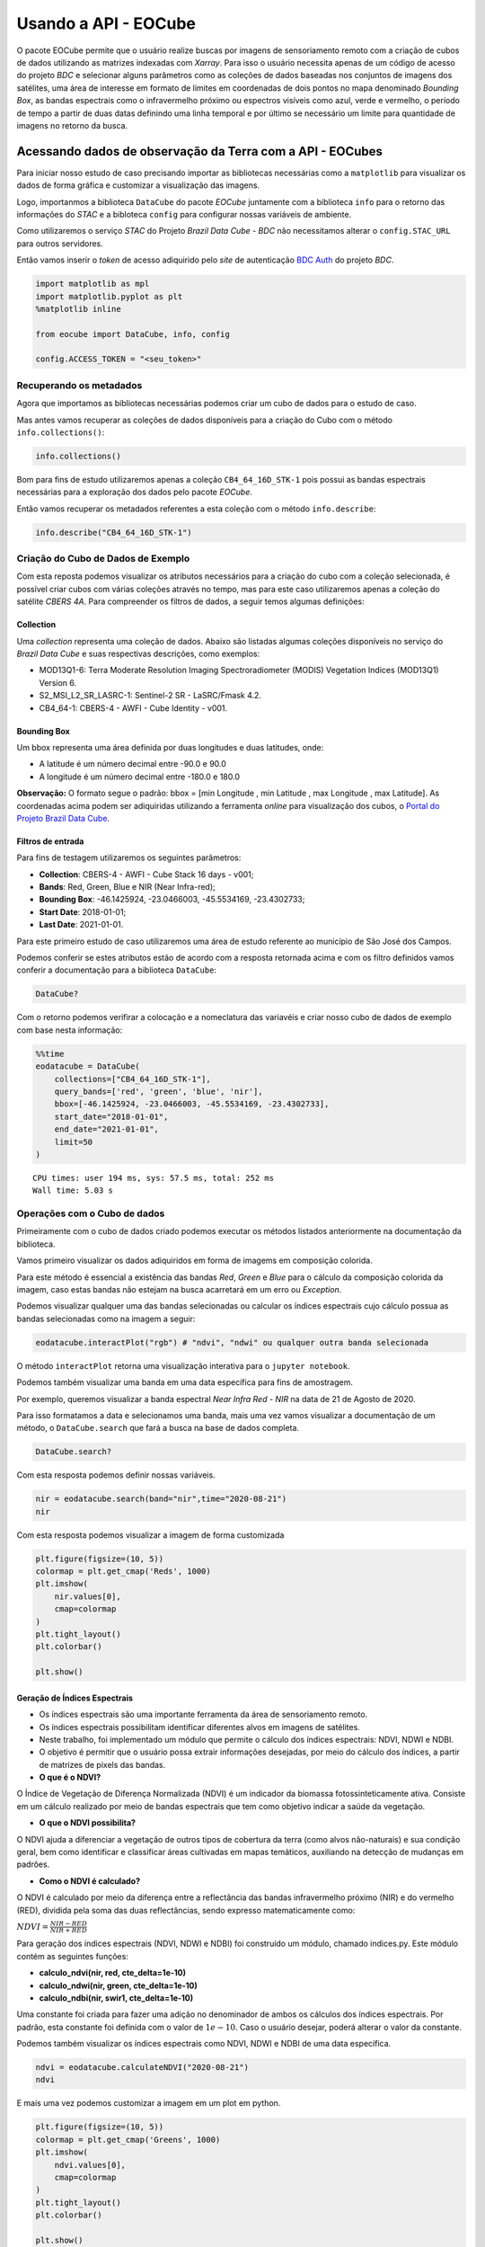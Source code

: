 ..
    This file is part of Python Client Library for Earth Observation Data Cube.
    Copyright (C) 2021 None.

    Python Client Library for Earth Observation Data Cube is free software;
    You can redistribute it and/or modify it under the terms of the MIT License;
    See LICENSE file for more details.

=====================
Usando a API - EOCube
=====================

O pacote EOCube permite que o usuário realize buscas por imagens de
sensoriamento remoto com a criação de cubos de dados utilizando as
matrizes indexadas com *Xarray*. Para isso o usuário necessita apenas de
um código de acesso do projeto *BDC* e selecionar alguns parâmetros como
as coleções de dados baseadas nos conjuntos de imagens dos satélites,
uma área de interesse em formato de limites em coordenadas de dois
pontos no mapa denominado *Bounding Box*, as bandas espectrais como o
infravermelho próximo ou espectros visíveis como azul, verde e vermelho,
o período de tempo a partir de duas datas definindo uma linha temporal e
por último se necessário um limite para quantidade de imagens no retorno
da busca.

Acessando dados de observação da Terra com a API - EOCubes
----------------------------------------------------------

Para iniciar nosso estudo de caso precisando importar as bibliotecas
necessárias como a ``matplotlib`` para visualizar os dados de forma
gráfica e customizar a visualização das imagens.

Logo, importanmos a biblioteca ``DataCube`` do pacote *EOCube*
juntamente com a biblioteca ``info`` para o retorno das informações do
*STAC* e a bibloteca ``config`` para configurar nossas variáveis de
ambiente.

Como utilizaremos o serviço *STAC* do Projeto *Brazil Data Cube - BDC*
não necessitamos alterar o ``config.STAC_URL`` para outros servidores.

Então vamos inserir o *token* de acesso adiquirido pelo *site* de
autenticação `BDC
Auth <https://brazildatacube.dpi.inpe.br/auth/v1/auth/login>`__ do
projeto *BDC*.

.. code:: ipython3

    import matplotlib as mpl
    import matplotlib.pyplot as plt
    %matplotlib inline
    
    from eocube import DataCube, info, config
    
    config.ACCESS_TOKEN = "<seu_token>"

Recuperando os metadados
~~~~~~~~~~~~~~~~~~~~~~~~

Agora que importamos as bibliotecas necessárias podemos criar um cubo de
dados para o estudo de caso.

Mas antes vamos recuperar as coleções de dados disponíveis para a
criação do Cubo com o método ``info.collections()``:

.. code:: ipython3

    info.collections()




.. raw:: html

    <p>STAC</p>
                        <ul>
                         <li><b>URL:</b> https://brazildatacube.dpi.inpe.br/stac/</li>
                         <li><b>Collections:</b></li>
                         <ul>
                         <li>S2-MOSAIC-PARAIBA_10_3M_STK-1</li><li>CB4-MOSAIC-BRAZIL_64_3M_STK-1</li><li>MOD13Q1-6</li><li>CB4A-MOSAIC-PARAIBA_55_3M_STK-1</li><li>CB4MUX_20-1</li><li>LC8SR-1</li><li>S2_L1C-1</li><li>CB4MUX_20_1M_STK-1</li><li>LC8_30-1</li><li>S2_MSI_L2_SR_LASRC-1</li><li>LC8_DN-1</li><li>KD_S2_20M_VISBANDS_CURUAI-1</li><li>LC8_30_6M_MEDSTK-1</li><li>LC8-MOSAIC-BRAZIL_30_6M_MEDSTK-1</li><li>MYD13Q1-6</li><li>LC8_30_16D_STK-1</li><li>CB4_64_16D_STK-1</li><li>CB4_64-1</li><li>CB4_20_1M_STK-1</li><li>S2_10_16D_STK-1</li><li>S2-SEN2COR_10_16D_STK-1</li><li>LCC_C4_64_1M_STK_PA-SPC-AC-NA-1</li><li>LCC_S2_10_1M_STK_PA-SPC-AC-NA-1</li><li>LCC_L8_30_1M_STK_PA-SPC-AC-NA-1</li><li>S2_10-1</li><li>CB4-MUX-L4-SR-CMPAC-COG-1</li><li>LCC_C4_64_1M_STK_MT_PA-SPC-AC-NA-1</li><li>LCC_C4_64_1M_STK_GO_PA-SPC-AC-NA-1</li><li>LCC_C4_64_1M_STK_MT_RF_PA-SPC-AC-NA-1</li>
                         </ul>
                       </ul>




Bom para fins de estudo utilizaremos apenas a coleção
``CB4_64_16D_STK-1`` pois possui as bandas espectrais necessárias para a
exploração dos dados pelo pacote *EOCube*.

Então vamos recuperar os metadados referentes a esta coleção com o
método ``info.describe``:

.. code:: ipython3

    info.describe("CB4_64_16D_STK-1")




.. raw:: html

    <div>
        <b>Collection:</b> CB4_64_16D_STK-1
    </div>
    <div>
        <b>Description:</b> This datacube was generated with all available surface reflectance images from CB4_64 cube. The data is provided with 64 meters of spatial resolution, reprojected and cropped to BDC_LG grid, considering a temporal compositing function of 16 days using the best pixel approach (Stack).
    </div>
    <div>
        <b>Start date:</b> 2016-01-01T00:00:00
        <b>End date:</b> 2021-02-17T00:00:00
    </div>
    <div>
        <b>STAC Version:</b> 0.9.0
    </div>
    </br>
    
    <b>Bands</b>
    <div>
        <table>
            <tr>
            </tr>
            <tr>
                <th>name</th>
                <th>common_name</th>
                <th>min</th>
                <th>max</th>
                <th>nodata</th>
                <th>scale</th>
                <th>data_type</th>
            </tr>
    
            <tr>
                <td>BAND13</td>
                <td>blue</td>
                <td>0.0</td>
                <td>10000.0</td>
                <td>-9999.0</td>
                <td>0.0001</td>
                <td>int16</td>
            </tr>
    
            <tr>
                <td>BAND14</td>
                <td>green</td>
                <td>0.0</td>
                <td>10000.0</td>
                <td>-9999.0</td>
                <td>0.0001</td>
                <td>int16</td>
            </tr>
    
            <tr>
                <td>BAND15</td>
                <td>red</td>
                <td>0.0</td>
                <td>10000.0</td>
                <td>-9999.0</td>
                <td>0.0001</td>
                <td>int16</td>
            </tr>
    
            <tr>
                <td>BAND16</td>
                <td>nir</td>
                <td>0.0</td>
                <td>10000.0</td>
                <td>-9999.0</td>
                <td>0.0001</td>
                <td>int16</td>
            </tr>
    
            <tr>
                <td>CLEAROB</td>
                <td>ClearOb</td>
                <td>1.0</td>
                <td>255.0</td>
                <td>0.0</td>
                <td>1.0</td>
                <td>uint8</td>
            </tr>
    
            <tr>
                <td>CMASK</td>
                <td>quality</td>
                <td>0.0</td>
                <td>4.0</td>
                <td>255.0</td>
                <td>1.0</td>
                <td>uint8</td>
            </tr>
    
            <tr>
                <td>EVI</td>
                <td>evi</td>
                <td>-10000.0</td>
                <td>10000.0</td>
                <td>-9999.0</td>
                <td>0.0001</td>
                <td>int16</td>
            </tr>
    
            <tr>
                <td>NDVI</td>
                <td>ndvi</td>
                <td>-10000.0</td>
                <td>10000.0</td>
                <td>-9999.0</td>
                <td>0.0001</td>
                <td>int16</td>
            </tr>
    
            <tr>
                <td>PROVENANCE</td>
                <td>Provenance</td>
                <td>1.0</td>
                <td>366.0</td>
                <td>-1.0</td>
                <td>1.0</td>
                <td>int16</td>
            </tr>
    
            <tr>
                <td>TOTALOB</td>
                <td>TotalOb</td>
                <td>1.0</td>
                <td>255.0</td>
                <td>0.0</td>
                <td>1.0</td>
                <td>uint8</td>
            </tr>
    
        </table>
    </div>
    </br>
    
    <div>
        <b>Extent</b>
    </div>
    <div>
        <table>
            <tr>
                <th>xmin</th>
                <th>ymin</th>
                <th>xmax</th>
                <th>ymax</th>
            </tr>
            <tr>
                <td>-79.267539</td>
                <td>-35.241045</td>
                <td>-29.421667</td>
                <td>9.14676</td>
            </tr>
        </table>
    </div>
    </br>
    
    <div>
        <div><b>Timeline</b></div>
        <select id="timeline" size="10">
    
            <option value="2016-01-01">2016-01-01</option>\n
    
            <option value="2016-01-16">2016-01-16</option>\n
    
            <option value="2016-01-17">2016-01-17</option>\n
    
            <option value="2016-02-01">2016-02-01</option>\n
    
            <option value="2016-02-02">2016-02-02</option>\n
    
            <option value="2016-02-17">2016-02-17</option>\n
    
            <option value="2016-02-18">2016-02-18</option>\n
    
            <option value="2016-03-04">2016-03-04</option>\n
    
            <option value="2016-03-05">2016-03-05</option>\n
    
            <option value="2016-03-20">2016-03-20</option>\n
    
            <option value="2016-03-21">2016-03-21</option>\n
    
            <option value="2016-04-05">2016-04-05</option>\n
    
            <option value="2016-04-06">2016-04-06</option>\n
    
            <option value="2016-04-21">2016-04-21</option>\n
    
            <option value="2016-04-22">2016-04-22</option>\n
    
            <option value="2016-05-07">2016-05-07</option>\n
    
            <option value="2016-05-08">2016-05-08</option>\n
    
            <option value="2016-05-23">2016-05-23</option>\n
    
            <option value="2016-05-24">2016-05-24</option>\n
    
            <option value="2016-06-08">2016-06-08</option>\n
    
            <option value="2016-06-09">2016-06-09</option>\n
    
            <option value="2016-06-24">2016-06-24</option>\n
    
            <option value="2016-06-25">2016-06-25</option>\n
    
            <option value="2016-07-10">2016-07-10</option>\n
    
            <option value="2016-07-11">2016-07-11</option>\n
    
            <option value="2016-07-26">2016-07-26</option>\n
    
            <option value="2016-07-27">2016-07-27</option>\n
    
            <option value="2016-08-11">2016-08-11</option>\n
    
            <option value="2016-08-12">2016-08-12</option>\n
    
            <option value="2016-08-27">2016-08-27</option>\n
    
            <option value="2016-08-28">2016-08-28</option>\n
    
            <option value="2016-09-12">2016-09-12</option>\n
    
            <option value="2016-09-13">2016-09-13</option>\n
    
            <option value="2016-09-28">2016-09-28</option>\n
    
            <option value="2016-09-29">2016-09-29</option>\n
    
            <option value="2016-10-14">2016-10-14</option>\n
    
            <option value="2016-10-15">2016-10-15</option>\n
    
            <option value="2016-10-30">2016-10-30</option>\n
    
            <option value="2016-10-31">2016-10-31</option>\n
    
            <option value="2016-11-15">2016-11-15</option>\n
    
            <option value="2016-11-16">2016-11-16</option>\n
    
            <option value="2016-12-01">2016-12-01</option>\n
    
            <option value="2016-12-02">2016-12-02</option>\n
    
            <option value="2016-12-17">2016-12-17</option>\n
    
            <option value="2016-12-18">2016-12-18</option>\n
    
            <option value="2016-12-31">2016-12-31</option>\n
    
            <option value="2017-01-01">2017-01-01</option>\n
    
            <option value="2017-01-16">2017-01-16</option>\n
    
            <option value="2017-01-17">2017-01-17</option>\n
    
            <option value="2017-02-01">2017-02-01</option>\n
    
            <option value="2017-02-02">2017-02-02</option>\n
    
            <option value="2017-02-17">2017-02-17</option>\n
    
            <option value="2017-02-18">2017-02-18</option>\n
    
            <option value="2017-03-05">2017-03-05</option>\n
    
            <option value="2017-03-06">2017-03-06</option>\n
    
            <option value="2017-03-21">2017-03-21</option>\n
    
            <option value="2017-03-22">2017-03-22</option>\n
    
            <option value="2017-04-06">2017-04-06</option>\n
    
            <option value="2017-04-07">2017-04-07</option>\n
    
            <option value="2017-04-22">2017-04-22</option>\n
    
            <option value="2017-04-23">2017-04-23</option>\n
    
            <option value="2017-05-08">2017-05-08</option>\n
    
            <option value="2017-05-09">2017-05-09</option>\n
    
            <option value="2017-05-24">2017-05-24</option>\n
    
            <option value="2017-05-25">2017-05-25</option>\n
    
            <option value="2017-06-09">2017-06-09</option>\n
    
            <option value="2017-06-10">2017-06-10</option>\n
    
            <option value="2017-06-25">2017-06-25</option>\n
    
            <option value="2017-06-26">2017-06-26</option>\n
    
            <option value="2017-07-11">2017-07-11</option>\n
    
            <option value="2017-07-12">2017-07-12</option>\n
    
            <option value="2017-07-27">2017-07-27</option>\n
    
            <option value="2017-07-28">2017-07-28</option>\n
    
            <option value="2017-08-12">2017-08-12</option>\n
    
            <option value="2017-08-13">2017-08-13</option>\n
    
            <option value="2017-08-28">2017-08-28</option>\n
    
            <option value="2017-08-29">2017-08-29</option>\n
    
            <option value="2017-09-13">2017-09-13</option>\n
    
            <option value="2017-09-14">2017-09-14</option>\n
    
            <option value="2017-09-29">2017-09-29</option>\n
    
            <option value="2017-09-30">2017-09-30</option>\n
    
            <option value="2017-10-15">2017-10-15</option>\n
    
            <option value="2017-10-16">2017-10-16</option>\n
    
            <option value="2017-10-31">2017-10-31</option>\n
    
            <option value="2017-11-01">2017-11-01</option>\n
    
            <option value="2017-11-16">2017-11-16</option>\n
    
            <option value="2017-11-17">2017-11-17</option>\n
    
            <option value="2017-12-02">2017-12-02</option>\n
    
            <option value="2017-12-03">2017-12-03</option>\n
    
            <option value="2017-12-18">2017-12-18</option>\n
    
            <option value="2017-12-19">2017-12-19</option>\n
    
            <option value="2017-12-31">2017-12-31</option>\n
    
            <option value="2018-01-01">2018-01-01</option>\n
    
            <option value="2018-01-16">2018-01-16</option>\n
    
            <option value="2018-01-17">2018-01-17</option>\n
    
            <option value="2018-02-01">2018-02-01</option>\n
    
            <option value="2018-02-02">2018-02-02</option>\n
    
            <option value="2018-02-17">2018-02-17</option>\n
    
            <option value="2018-02-18">2018-02-18</option>\n
    
            <option value="2018-03-05">2018-03-05</option>\n
    
            <option value="2018-03-06">2018-03-06</option>\n
    
            <option value="2018-03-21">2018-03-21</option>\n
    
            <option value="2018-03-22">2018-03-22</option>\n
    
            <option value="2018-04-06">2018-04-06</option>\n
    
            <option value="2018-04-07">2018-04-07</option>\n
    
            <option value="2018-04-22">2018-04-22</option>\n
    
            <option value="2018-04-23">2018-04-23</option>\n
    
            <option value="2018-05-08">2018-05-08</option>\n
    
            <option value="2018-05-09">2018-05-09</option>\n
    
            <option value="2018-05-24">2018-05-24</option>\n
    
            <option value="2018-05-25">2018-05-25</option>\n
    
            <option value="2018-06-09">2018-06-09</option>\n
    
            <option value="2018-06-10">2018-06-10</option>\n
    
            <option value="2018-06-25">2018-06-25</option>\n
    
            <option value="2018-06-26">2018-06-26</option>\n
    
            <option value="2018-07-11">2018-07-11</option>\n
    
            <option value="2018-07-12">2018-07-12</option>\n
    
            <option value="2018-07-27">2018-07-27</option>\n
    
            <option value="2018-07-28">2018-07-28</option>\n
    
            <option value="2018-08-12">2018-08-12</option>\n
    
            <option value="2018-08-13">2018-08-13</option>\n
    
            <option value="2018-08-28">2018-08-28</option>\n
    
            <option value="2018-08-29">2018-08-29</option>\n
    
            <option value="2018-09-13">2018-09-13</option>\n
    
            <option value="2018-09-14">2018-09-14</option>\n
    
            <option value="2018-09-29">2018-09-29</option>\n
    
            <option value="2018-09-30">2018-09-30</option>\n
    
            <option value="2018-10-15">2018-10-15</option>\n
    
            <option value="2018-10-16">2018-10-16</option>\n
    
            <option value="2018-10-31">2018-10-31</option>\n
    
            <option value="2018-11-01">2018-11-01</option>\n
    
            <option value="2018-11-16">2018-11-16</option>\n
    
            <option value="2018-11-17">2018-11-17</option>\n
    
            <option value="2018-12-02">2018-12-02</option>\n
    
            <option value="2018-12-03">2018-12-03</option>\n
    
            <option value="2018-12-18">2018-12-18</option>\n
    
            <option value="2018-12-19">2018-12-19</option>\n
    
            <option value="2018-12-31">2018-12-31</option>\n
    
            <option value="2019-01-01">2019-01-01</option>\n
    
            <option value="2019-01-16">2019-01-16</option>\n
    
            <option value="2019-01-17">2019-01-17</option>\n
    
            <option value="2019-02-01">2019-02-01</option>\n
    
            <option value="2019-02-02">2019-02-02</option>\n
    
            <option value="2019-02-17">2019-02-17</option>\n
    
            <option value="2019-02-18">2019-02-18</option>\n
    
            <option value="2019-03-05">2019-03-05</option>\n
    
            <option value="2019-03-06">2019-03-06</option>\n
    
            <option value="2019-03-21">2019-03-21</option>\n
    
            <option value="2019-03-22">2019-03-22</option>\n
    
            <option value="2019-04-06">2019-04-06</option>\n
    
            <option value="2019-04-07">2019-04-07</option>\n
    
            <option value="2019-04-22">2019-04-22</option>\n
    
            <option value="2019-04-23">2019-04-23</option>\n
    
            <option value="2019-05-08">2019-05-08</option>\n
    
            <option value="2019-05-09">2019-05-09</option>\n
    
            <option value="2019-05-24">2019-05-24</option>\n
    
            <option value="2019-05-25">2019-05-25</option>\n
    
            <option value="2019-06-09">2019-06-09</option>\n
    
            <option value="2019-06-10">2019-06-10</option>\n
    
            <option value="2019-06-25">2019-06-25</option>\n
    
            <option value="2019-06-26">2019-06-26</option>\n
    
            <option value="2019-07-11">2019-07-11</option>\n
    
            <option value="2019-07-12">2019-07-12</option>\n
    
            <option value="2019-07-27">2019-07-27</option>\n
    
            <option value="2019-07-28">2019-07-28</option>\n
    
            <option value="2019-08-12">2019-08-12</option>\n
    
            <option value="2019-08-13">2019-08-13</option>\n
    
            <option value="2019-08-28">2019-08-28</option>\n
    
            <option value="2019-08-29">2019-08-29</option>\n
    
            <option value="2019-09-13">2019-09-13</option>\n
    
            <option value="2019-09-14">2019-09-14</option>\n
    
            <option value="2019-09-29">2019-09-29</option>\n
    
            <option value="2019-09-30">2019-09-30</option>\n
    
            <option value="2019-10-15">2019-10-15</option>\n
    
            <option value="2019-10-16">2019-10-16</option>\n
    
            <option value="2019-10-31">2019-10-31</option>\n
    
            <option value="2019-11-01">2019-11-01</option>\n
    
            <option value="2019-11-16">2019-11-16</option>\n
    
            <option value="2019-11-17">2019-11-17</option>\n
    
            <option value="2019-12-02">2019-12-02</option>\n
    
            <option value="2019-12-03">2019-12-03</option>\n
    
            <option value="2019-12-18">2019-12-18</option>\n
    
            <option value="2019-12-19">2019-12-19</option>\n
    
            <option value="2019-12-31">2019-12-31</option>\n
    
            <option value="2020-01-01">2020-01-01</option>\n
    
            <option value="2020-01-16">2020-01-16</option>\n
    
            <option value="2020-01-17">2020-01-17</option>\n
    
            <option value="2020-02-01">2020-02-01</option>\n
    
            <option value="2020-02-02">2020-02-02</option>\n
    
            <option value="2020-02-17">2020-02-17</option>\n
    
            <option value="2020-02-18">2020-02-18</option>\n
    
            <option value="2020-03-04">2020-03-04</option>\n
    
            <option value="2020-03-05">2020-03-05</option>\n
    
            <option value="2020-03-20">2020-03-20</option>\n
    
            <option value="2020-03-21">2020-03-21</option>\n
    
            <option value="2020-04-05">2020-04-05</option>\n
    
            <option value="2020-04-06">2020-04-06</option>\n
    
            <option value="2020-04-21">2020-04-21</option>\n
    
            <option value="2020-04-22">2020-04-22</option>\n
    
            <option value="2020-05-07">2020-05-07</option>\n
    
            <option value="2020-05-08">2020-05-08</option>\n
    
            <option value="2020-05-23">2020-05-23</option>\n
    
            <option value="2020-05-24">2020-05-24</option>\n
    
            <option value="2020-06-08">2020-06-08</option>\n
    
            <option value="2020-06-09">2020-06-09</option>\n
    
            <option value="2020-06-24">2020-06-24</option>\n
    
            <option value="2020-06-25">2020-06-25</option>\n
    
            <option value="2020-07-10">2020-07-10</option>\n
    
            <option value="2020-07-11">2020-07-11</option>\n
    
            <option value="2020-07-26">2020-07-26</option>\n
    
            <option value="2020-07-27">2020-07-27</option>\n
    
            <option value="2020-07-31">2020-07-31</option>\n
    
            <option value="2020-08-12">2020-08-12</option>\n
    
            <option value="2020-08-27">2020-08-27</option>\n
    
            <option value="2020-08-28">2020-08-28</option>\n
    
            <option value="2020-09-12">2020-09-12</option>\n
    
            <option value="2020-09-13">2020-09-13</option>\n
    
            <option value="2020-09-28">2020-09-28</option>\n
    
            <option value="2020-09-29">2020-09-29</option>\n
    
            <option value="2020-10-14">2020-10-14</option>\n
    
            <option value="2020-10-15">2020-10-15</option>\n
    
            <option value="2020-10-30">2020-10-30</option>\n
    
            <option value="2020-10-31">2020-10-31</option>\n
    
            <option value="2020-11-15">2020-11-15</option>\n
    
            <option value="2020-11-16">2020-11-16</option>\n
    
            <option value="2020-12-01">2020-12-01</option>\n
    
            <option value="2020-12-02">2020-12-02</option>\n
    
            <option value="2020-12-17">2020-12-17</option>\n
    
            <option value="2020-12-18">2020-12-18</option>\n
    
            <option value="2020-12-31">2020-12-31</option>\n
    
            <option value="2021-01-01">2021-01-01</option>\n
    
            <option value="2021-01-16">2021-01-16</option>\n
    
            <option value="2021-01-17">2021-01-17</option>\n
    
            <option value="2021-02-01">2021-02-01</option>\n
    
            <option value="2021-02-02">2021-02-02</option>\n
    
            <option value="2021-02-17">2021-02-17</option>\n
    
        </select>
    </div>




Criação do Cubo de Dados de Exemplo
~~~~~~~~~~~~~~~~~~~~~~~~~~~~~~~~~~~

Com esta reposta podemos visualizar os atributos necessários para a
criação do cubo com a coleção selecionada, é possível criar cubos com
várias coleções através no tempo, mas para este caso utilizaremos apenas
a coleção do satélite *CBERS 4A*. Para compreender os filtros de dados,
a seguir temos algumas definições:

Collection
^^^^^^^^^^

Uma *collection* representa uma coleção de dados. Abaixo são listadas
algumas coleções disponíveis no serviço do *Brazil Data Cube* e suas
respectivas descrições, como exemplos:

-  MOD13Q1-6: Terra Moderate Resolution Imaging Spectroradiometer
   (MODIS) Vegetation Indices (MOD13Q1) Version 6.

-  S2_MSI_L2_SR_LASRC-1: Sentinel-2 SR - LaSRC/Fmask 4.2.

-  CB4_64-1: CBERS-4 - AWFI - Cube Identity - v001.

Bounding Box
^^^^^^^^^^^^

Um bbox representa uma área definida por duas longitudes e duas
latitudes, onde:

-  A latitude é um número decimal entre -90.0 e 90.0

-  A longitude é um número decimal entre -180.0 e 180.0

**Observação:** O formato segue o padrão: bbox = [min Longitude , min
Latitude , max Longitude , max Latitude]. As coordenadas acima podem ser
adiquiridas utilizando a ferramenta *online* para visualização dos
cubos, o `Portal do Projeto Brazil Data
Cube <http://brazildatacube.dpi.inpe.br/portal/explore>`__.

Filtros de entrada
^^^^^^^^^^^^^^^^^^

Para fins de testagem utilizaremos os seguintes parâmetros:

-  **Collection**: CBERS-4 - AWFI - Cube Stack 16 days - v001;
-  **Bands**: Red, Green, Blue e NIR (Near Infra-red);
-  **Bounding Box**: -46.1425924, -23.0466003, -45.5534169, -23.4302733;
-  **Start Date**: 2018-01-01;
-  **Last Date**: 2021-01-01.

Para este primeiro estudo de caso utilizaremos uma área de estudo
referente ao município de São José dos Campos.

Podemos conferir se estes atributos estão de acordo com a resposta
retornada acima e com os filtro definidos vamos conferir a documentação
para a biblioteca ``DataCube``:

.. code:: ipython3

    DataCube?

Com o retorno podemos verifirar a colocação e a nomeclatura das
variavéis e criar nosso cubo de dados de exemplo com base nesta
informação:

.. code:: ipython3

    %%time
    eodatacube = DataCube(
        collections=["CB4_64_16D_STK-1"],
        query_bands=['red', 'green', 'blue', 'nir'],
        bbox=[-46.1425924, -23.0466003, -45.5534169, -23.4302733],
        start_date="2018-01-01",
        end_date="2021-01-01",
        limit=50
    )


.. parsed-literal::

    CPU times: user 194 ms, sys: 57.5 ms, total: 252 ms
    Wall time: 5.03 s


Operações com o Cubo de dados
~~~~~~~~~~~~~~~~~~~~~~~~~~~~~

Primeiramente com o cubo de dados criado podemos executar os métodos
listados anteriormente na documentação da biblioteca.

Vamos primeiro visualizar os dados adiquiridos em forma de imagems em
composição colorida.

Para este método é essencial a existência das bandas *Red*, *Green* e
*Blue* para o cálculo da composição colorida da imagem, caso estas
bandas não estejam na busca acarretará em um erro ou *Exception*.

Podemos visualizar qualquer uma das bandas selecionadas ou calcular os
índices espectrais cujo cálculo possua as bandas selecionadas como na
imagem a seguir:

.. code:: ipython3

    eodatacube.interactPlot("rgb") # "ndvi", "ndwi" ou qualquer outra banda selecionada

O método ``interactPlot`` retorna uma visualização interativa para o
``jupyter notebook``.

.. image:: ./assets/img/interact_plot.png

Podemos também visualizar uma banda em uma data específica para fins de
amostragem.

Por exemplo, queremos visualizar a banda espectral *Near Infra Red -
NIR* na data de 21 de Agosto de 2020.

Para isso formatamos a data e selecionamos uma banda, mais uma vez vamos
visualizar a documentação de um método, o ``DataCube.search`` que fará a
busca na base de dados completa.

.. code:: ipython3

    DataCube.search?

Com esta resposta podemos definir nossas variáveis.

.. code:: ipython3

    nir = eodatacube.search(band="nir",time="2020-08-21")
    nir




.. raw:: html

    <div><svg style="position: absolute; width: 0; height: 0; overflow: hidden">
    <defs>
    <symbol id="icon-database" viewBox="0 0 32 32">
    <path d="M16 0c-8.837 0-16 2.239-16 5v4c0 2.761 7.163 5 16 5s16-2.239 16-5v-4c0-2.761-7.163-5-16-5z"></path>
    <path d="M16 17c-8.837 0-16-2.239-16-5v6c0 2.761 7.163 5 16 5s16-2.239 16-5v-6c0 2.761-7.163 5-16 5z"></path>
    <path d="M16 26c-8.837 0-16-2.239-16-5v6c0 2.761 7.163 5 16 5s16-2.239 16-5v-6c0 2.761-7.163 5-16 5z"></path>
    </symbol>
    <symbol id="icon-file-text2" viewBox="0 0 32 32">
    <path d="M28.681 7.159c-0.694-0.947-1.662-2.053-2.724-3.116s-2.169-2.030-3.116-2.724c-1.612-1.182-2.393-1.319-2.841-1.319h-15.5c-1.378 0-2.5 1.121-2.5 2.5v27c0 1.378 1.122 2.5 2.5 2.5h23c1.378 0 2.5-1.122 2.5-2.5v-19.5c0-0.448-0.137-1.23-1.319-2.841zM24.543 5.457c0.959 0.959 1.712 1.825 2.268 2.543h-4.811v-4.811c0.718 0.556 1.584 1.309 2.543 2.268zM28 29.5c0 0.271-0.229 0.5-0.5 0.5h-23c-0.271 0-0.5-0.229-0.5-0.5v-27c0-0.271 0.229-0.5 0.5-0.5 0 0 15.499-0 15.5 0v7c0 0.552 0.448 1 1 1h7v19.5z"></path>
    <path d="M23 26h-14c-0.552 0-1-0.448-1-1s0.448-1 1-1h14c0.552 0 1 0.448 1 1s-0.448 1-1 1z"></path>
    <path d="M23 22h-14c-0.552 0-1-0.448-1-1s0.448-1 1-1h14c0.552 0 1 0.448 1 1s-0.448 1-1 1z"></path>
    <path d="M23 18h-14c-0.552 0-1-0.448-1-1s0.448-1 1-1h14c0.552 0 1 0.448 1 1s-0.448 1-1 1z"></path>
    </symbol>
    </defs>
    </svg>
    <style>/* CSS stylesheet for displaying xarray objects in jupyterlab.
     *
     */
    
    :root {
      --xr-font-color0: var(--jp-content-font-color0, rgba(0, 0, 0, 1));
      --xr-font-color2: var(--jp-content-font-color2, rgba(0, 0, 0, 0.54));
      --xr-font-color3: var(--jp-content-font-color3, rgba(0, 0, 0, 0.38));
      --xr-border-color: var(--jp-border-color2, #e0e0e0);
      --xr-disabled-color: var(--jp-layout-color3, #bdbdbd);
      --xr-background-color: var(--jp-layout-color0, white);
      --xr-background-color-row-even: var(--jp-layout-color1, white);
      --xr-background-color-row-odd: var(--jp-layout-color2, #eeeeee);
    }
    
    html[theme=dark],
    body.vscode-dark {
      --xr-font-color0: rgba(255, 255, 255, 1);
      --xr-font-color2: rgba(255, 255, 255, 0.54);
      --xr-font-color3: rgba(255, 255, 255, 0.38);
      --xr-border-color: #1F1F1F;
      --xr-disabled-color: #515151;
      --xr-background-color: #111111;
      --xr-background-color-row-even: #111111;
      --xr-background-color-row-odd: #313131;
    }
    
    .xr-wrap {
      display: block;
      min-width: 300px;
      max-width: 700px;
    }
    
    .xr-text-repr-fallback {
      /* fallback to plain text repr when CSS is not injected (untrusted notebook) */
      display: none;
    }
    
    .xr-header {
      padding-top: 6px;
      padding-bottom: 6px;
      margin-bottom: 4px;
      border-bottom: solid 1px var(--xr-border-color);
    }
    
    .xr-header > div,
    .xr-header > ul {
      display: inline;
      margin-top: 0;
      margin-bottom: 0;
    }
    
    .xr-obj-type,
    .xr-array-name {
      margin-left: 2px;
      margin-right: 10px;
    }
    
    .xr-obj-type {
      color: var(--xr-font-color2);
    }
    
    .xr-sections {
      padding-left: 0 !important;
      display: grid;
      grid-template-columns: 150px auto auto 1fr 20px 20px;
    }
    
    .xr-section-item {
      display: contents;
    }
    
    .xr-section-item input {
      display: none;
    }
    
    .xr-section-item input + label {
      color: var(--xr-disabled-color);
    }
    
    .xr-section-item input:enabled + label {
      cursor: pointer;
      color: var(--xr-font-color2);
    }
    
    .xr-section-item input:enabled + label:hover {
      color: var(--xr-font-color0);
    }
    
    .xr-section-summary {
      grid-column: 1;
      color: var(--xr-font-color2);
      font-weight: 500;
    }
    
    .xr-section-summary > span {
      display: inline-block;
      padding-left: 0.5em;
    }
    
    .xr-section-summary-in:disabled + label {
      color: var(--xr-font-color2);
    }
    
    .xr-section-summary-in + label:before {
      display: inline-block;
      content: '►';
      font-size: 11px;
      width: 15px;
      text-align: center;
    }
    
    .xr-section-summary-in:disabled + label:before {
      color: var(--xr-disabled-color);
    }
    
    .xr-section-summary-in:checked + label:before {
      content: '▼';
    }
    
    .xr-section-summary-in:checked + label > span {
      display: none;
    }
    
    .xr-section-summary,
    .xr-section-inline-details {
      padding-top: 4px;
      padding-bottom: 4px;
    }
    
    .xr-section-inline-details {
      grid-column: 2 / -1;
    }
    
    .xr-section-details {
      display: none;
      grid-column: 1 / -1;
      margin-bottom: 5px;
    }
    
    .xr-section-summary-in:checked ~ .xr-section-details {
      display: contents;
    }
    
    .xr-array-wrap {
      grid-column: 1 / -1;
      display: grid;
      grid-template-columns: 20px auto;
    }
    
    .xr-array-wrap > label {
      grid-column: 1;
      vertical-align: top;
    }
    
    .xr-preview {
      color: var(--xr-font-color3);
    }
    
    .xr-array-preview,
    .xr-array-data {
      padding: 0 5px !important;
      grid-column: 2;
    }
    
    .xr-array-data,
    .xr-array-in:checked ~ .xr-array-preview {
      display: none;
    }
    
    .xr-array-in:checked ~ .xr-array-data,
    .xr-array-preview {
      display: inline-block;
    }
    
    .xr-dim-list {
      display: inline-block !important;
      list-style: none;
      padding: 0 !important;
      margin: 0;
    }
    
    .xr-dim-list li {
      display: inline-block;
      padding: 0;
      margin: 0;
    }
    
    .xr-dim-list:before {
      content: '(';
    }
    
    .xr-dim-list:after {
      content: ')';
    }
    
    .xr-dim-list li:not(:last-child):after {
      content: ',';
      padding-right: 5px;
    }
    
    .xr-has-index {
      font-weight: bold;
    }
    
    .xr-var-list,
    .xr-var-item {
      display: contents;
    }
    
    .xr-var-item > div,
    .xr-var-item label,
    .xr-var-item > .xr-var-name span {
      background-color: var(--xr-background-color-row-even);
      margin-bottom: 0;
    }
    
    .xr-var-item > .xr-var-name:hover span {
      padding-right: 5px;
    }
    
    .xr-var-list > li:nth-child(odd) > div,
    .xr-var-list > li:nth-child(odd) > label,
    .xr-var-list > li:nth-child(odd) > .xr-var-name span {
      background-color: var(--xr-background-color-row-odd);
    }
    
    .xr-var-name {
      grid-column: 1;
    }
    
    .xr-var-dims {
      grid-column: 2;
    }
    
    .xr-var-dtype {
      grid-column: 3;
      text-align: right;
      color: var(--xr-font-color2);
    }
    
    .xr-var-preview {
      grid-column: 4;
    }
    
    .xr-var-name,
    .xr-var-dims,
    .xr-var-dtype,
    .xr-preview,
    .xr-attrs dt {
      white-space: nowrap;
      overflow: hidden;
      text-overflow: ellipsis;
      padding-right: 10px;
    }
    
    .xr-var-name:hover,
    .xr-var-dims:hover,
    .xr-var-dtype:hover,
    .xr-attrs dt:hover {
      overflow: visible;
      width: auto;
      z-index: 1;
    }
    
    .xr-var-attrs,
    .xr-var-data {
      display: none;
      background-color: var(--xr-background-color) !important;
      padding-bottom: 5px !important;
    }
    
    .xr-var-attrs-in:checked ~ .xr-var-attrs,
    .xr-var-data-in:checked ~ .xr-var-data {
      display: block;
    }
    
    .xr-var-data > table {
      float: right;
    }
    
    .xr-var-name span,
    .xr-var-data,
    .xr-attrs {
      padding-left: 25px !important;
    }
    
    .xr-attrs,
    .xr-var-attrs,
    .xr-var-data {
      grid-column: 1 / -1;
    }
    
    dl.xr-attrs {
      padding: 0;
      margin: 0;
      display: grid;
      grid-template-columns: 125px auto;
    }
    
    .xr-attrs dt,
    .xr-attrs dd {
      padding: 0;
      margin: 0;
      float: left;
      padding-right: 10px;
      width: auto;
    }
    
    .xr-attrs dt {
      font-weight: normal;
      grid-column: 1;
    }
    
    .xr-attrs dt:hover span {
      display: inline-block;
      background: var(--xr-background-color);
      padding-right: 10px;
    }
    
    .xr-attrs dd {
      grid-column: 2;
      white-space: pre-wrap;
      word-break: break-all;
    }
    
    .xr-icon-database,
    .xr-icon-file-text2 {
      display: inline-block;
      vertical-align: middle;
      width: 1em;
      height: 1.5em !important;
      stroke-width: 0;
      stroke: currentColor;
      fill: currentColor;
    }
    </style><pre class='xr-text-repr-fallback'>&lt;xarray.DataArray [&#x27;ResultSearch_nir&#x27;] (time: 1, y: 633, x: 964)&gt;
    array([[[2549, 2582, 2430, ..., 2583, 2783, 2815],
            [2550, 2737, 2603, ..., 2578, 2918, 2953],
            [2677, 2898, 2844, ..., 2623, 2964, 3003],
            ...,
            [3102, 3049, 3114, ..., 2669, 2718, 2278],
            [3100, 3058, 3047, ..., 2772, 2761, 2623],
            [2839, 2791, 2783, ..., 2813, 2664, 2593]]], dtype=int16)
    Coordinates:
      * time     (time) datetime64[ns] 2020-08-28
      * y        (y) int64 0 1 2 3 4 5 6 7 8 ... 624 625 626 627 628 629 630 631 632
      * x        (x) int64 0 1 2 3 4 5 6 7 8 ... 955 956 957 958 959 960 961 962 963
    Attributes:
        CB4_64_16D_STK-1:  CBERS-4 - AWFI - Cube Stack 16 days - v001</pre><div class='xr-wrap' hidden><div class='xr-header'><div class='xr-obj-type'>xarray.DataArray</div><div class='xr-array-name'>'['ResultSearch_nir']'</div><ul class='xr-dim-list'><li><span class='xr-has-index'>time</span>: 1</li><li><span class='xr-has-index'>y</span>: 633</li><li><span class='xr-has-index'>x</span>: 964</li></ul></div><ul class='xr-sections'><li class='xr-section-item'><div class='xr-array-wrap'><input id='section-66993c61-edcb-4bcf-aba3-60dc9a839ece' class='xr-array-in' type='checkbox' checked><label for='section-66993c61-edcb-4bcf-aba3-60dc9a839ece' title='Show/hide data repr'><svg class='icon xr-icon-database'><use xlink:href='#icon-database'></use></svg></label><div class='xr-array-preview xr-preview'><span>2549 2582 2430 2471 2578 2689 2624 ... 2749 3191 3222 2813 2664 2593</span></div><div class='xr-array-data'><pre>array([[[2549, 2582, 2430, ..., 2583, 2783, 2815],
            [2550, 2737, 2603, ..., 2578, 2918, 2953],
            [2677, 2898, 2844, ..., 2623, 2964, 3003],
            ...,
            [3102, 3049, 3114, ..., 2669, 2718, 2278],
            [3100, 3058, 3047, ..., 2772, 2761, 2623],
            [2839, 2791, 2783, ..., 2813, 2664, 2593]]], dtype=int16)</pre></div></div></li><li class='xr-section-item'><input id='section-62d8077e-f063-4487-a9df-9da30025356c' class='xr-section-summary-in' type='checkbox'  checked><label for='section-62d8077e-f063-4487-a9df-9da30025356c' class='xr-section-summary' >Coordinates: <span>(3)</span></label><div class='xr-section-inline-details'></div><div class='xr-section-details'><ul class='xr-var-list'><li class='xr-var-item'><div class='xr-var-name'><span class='xr-has-index'>time</span></div><div class='xr-var-dims'>(time)</div><div class='xr-var-dtype'>datetime64[ns]</div><div class='xr-var-preview xr-preview'>2020-08-28</div><input id='attrs-ba8a4f90-7439-4a93-b393-2c49f3d6ecb0' class='xr-var-attrs-in' type='checkbox' disabled><label for='attrs-ba8a4f90-7439-4a93-b393-2c49f3d6ecb0' title='Show/Hide attributes'><svg class='icon xr-icon-file-text2'><use xlink:href='#icon-file-text2'></use></svg></label><input id='data-fe81f6bb-dce0-4c6a-b89e-817010a66161' class='xr-var-data-in' type='checkbox'><label for='data-fe81f6bb-dce0-4c6a-b89e-817010a66161' title='Show/Hide data repr'><svg class='icon xr-icon-database'><use xlink:href='#icon-database'></use></svg></label><div class='xr-var-attrs'><dl class='xr-attrs'></dl></div><div class='xr-var-data'><pre>array([&#x27;2020-08-28T00:00:00.000000000&#x27;], dtype=&#x27;datetime64[ns]&#x27;)</pre></div></li><li class='xr-var-item'><div class='xr-var-name'><span class='xr-has-index'>y</span></div><div class='xr-var-dims'>(y)</div><div class='xr-var-dtype'>int64</div><div class='xr-var-preview xr-preview'>0 1 2 3 4 5 ... 628 629 630 631 632</div><input id='attrs-d4efd936-1c94-42cb-a5a8-7f894b03c249' class='xr-var-attrs-in' type='checkbox' disabled><label for='attrs-d4efd936-1c94-42cb-a5a8-7f894b03c249' title='Show/Hide attributes'><svg class='icon xr-icon-file-text2'><use xlink:href='#icon-file-text2'></use></svg></label><input id='data-e0b0829c-c8af-4736-ab7c-921b3817d642' class='xr-var-data-in' type='checkbox'><label for='data-e0b0829c-c8af-4736-ab7c-921b3817d642' title='Show/Hide data repr'><svg class='icon xr-icon-database'><use xlink:href='#icon-database'></use></svg></label><div class='xr-var-attrs'><dl class='xr-attrs'></dl></div><div class='xr-var-data'><pre>array([  0,   1,   2, ..., 630, 631, 632])</pre></div></li><li class='xr-var-item'><div class='xr-var-name'><span class='xr-has-index'>x</span></div><div class='xr-var-dims'>(x)</div><div class='xr-var-dtype'>int64</div><div class='xr-var-preview xr-preview'>0 1 2 3 4 5 ... 959 960 961 962 963</div><input id='attrs-cbf0c1d8-73b1-4d37-9a3b-17cf8d0eb378' class='xr-var-attrs-in' type='checkbox' disabled><label for='attrs-cbf0c1d8-73b1-4d37-9a3b-17cf8d0eb378' title='Show/Hide attributes'><svg class='icon xr-icon-file-text2'><use xlink:href='#icon-file-text2'></use></svg></label><input id='data-8b4f789e-1c21-48bd-9ba7-fae83faf8604' class='xr-var-data-in' type='checkbox'><label for='data-8b4f789e-1c21-48bd-9ba7-fae83faf8604' title='Show/Hide data repr'><svg class='icon xr-icon-database'><use xlink:href='#icon-database'></use></svg></label><div class='xr-var-attrs'><dl class='xr-attrs'></dl></div><div class='xr-var-data'><pre>array([  0,   1,   2, ..., 961, 962, 963])</pre></div></li></ul></div></li><li class='xr-section-item'><input id='section-a4e0b7eb-517b-4cf9-90b4-5171c08fc3d1' class='xr-section-summary-in' type='checkbox'  checked><label for='section-a4e0b7eb-517b-4cf9-90b4-5171c08fc3d1' class='xr-section-summary' >Attributes: <span>(1)</span></label><div class='xr-section-inline-details'></div><div class='xr-section-details'><dl class='xr-attrs'><dt><span>CB4_64_16D_STK-1 :</span></dt><dd>CBERS-4 - AWFI - Cube Stack 16 days - v001</dd></dl></div></li></ul></div></div>



Com esta resposta podemos visualizar a imagem de forma customizada

.. code:: ipython3

    plt.figure(figsize=(10, 5))
    colormap = plt.get_cmap('Reds', 1000)
    plt.imshow(
        nir.values[0],
        cmap=colormap
    )
    plt.tight_layout()
    plt.colorbar()
    
    plt.show()



.. image:: ./assets/img/output_17_0.png


Geração de Índices Espectrais
^^^^^^^^^^^^^^^^^^^^^^^^^^^^^

-  Os índices espectrais são uma importante ferramenta da área de
   sensoriamento remoto.

-  Os índices espectrais possibilitam identificar diferentes alvos em
   imagens de satélites.

-  Neste trabalho, foi implementado um módulo que permite o cálculo dos
   índices espectrais: NDVI, NDWI e NDBI.

-  O objetivo é permitir que o usuário possa extrair informações
   desejadas, por meio do cálculo dos índices, a partir de matrizes de
   pixels das bandas.

-  **O que é o NDVI?**

O Índice de Vegetação de Diferença Normalizada (NDVI) é um indicador da
biomassa fotossinteticamente ativa. Consiste em um cálculo realizado por
meio de bandas espectrais que tem como objetivo indicar a saúde da
vegetação.

-  **O que o NDVI possibilita?**

O NDVI ajuda a diferenciar a vegetação de outros tipos de cobertura da
terra (como alvos não-naturais) e sua condição geral, bem como
identificar e classificar áreas cultivadas em mapas temáticos,
auxiliando na detecção de mudanças em padrões.

-  **Como o NDVI é calculado?**

O NDVI é calculado por meio da diferença entre a reflectância das bandas
infravermelho próximo (NIR) e do vermelho (RED), dividida pela soma das
duas reflectâncias, sendo expresso matematicamente como:

:math:`NDVI = \frac{NIR - RED}{NIR + RED}`

Para geração dos índices espectrais (NDVI, NDWI e NDBI) foi construído
um módulo, chamado indices.py. Este módulo contém as seguintes funções:

-  **calculo_ndvi(nir, red, cte_delta=1e-10)**

-  **calculo_ndwi(nir, green, cte_delta=1e-10)**

-  **calculo_ndbi(nir, swir1, cte_delta=1e-10)**

Uma constante foi criada para fazer uma adição no denominador de ambos
os cálculos dos índices espectrais. Por padrão, esta constante foi
definida com o valor de :math:`1e-10`. Caso o usuário desejar, poderá
alterar o valor da constante.

Podemos também visualizar os índices espectrais como NDVI, NDWI e NDBI
de uma data específica.

.. code:: ipython3

    ndvi = eodatacube.calculateNDVI("2020-08-21")
    ndvi




.. raw:: html

    <div><svg style="position: absolute; width: 0; height: 0; overflow: hidden">
    <defs>
    <symbol id="icon-database" viewBox="0 0 32 32">
    <path d="M16 0c-8.837 0-16 2.239-16 5v4c0 2.761 7.163 5 16 5s16-2.239 16-5v-4c0-2.761-7.163-5-16-5z"></path>
    <path d="M16 17c-8.837 0-16-2.239-16-5v6c0 2.761 7.163 5 16 5s16-2.239 16-5v-6c0 2.761-7.163 5-16 5z"></path>
    <path d="M16 26c-8.837 0-16-2.239-16-5v6c0 2.761 7.163 5 16 5s16-2.239 16-5v-6c0 2.761-7.163 5-16 5z"></path>
    </symbol>
    <symbol id="icon-file-text2" viewBox="0 0 32 32">
    <path d="M28.681 7.159c-0.694-0.947-1.662-2.053-2.724-3.116s-2.169-2.030-3.116-2.724c-1.612-1.182-2.393-1.319-2.841-1.319h-15.5c-1.378 0-2.5 1.121-2.5 2.5v27c0 1.378 1.122 2.5 2.5 2.5h23c1.378 0 2.5-1.122 2.5-2.5v-19.5c0-0.448-0.137-1.23-1.319-2.841zM24.543 5.457c0.959 0.959 1.712 1.825 2.268 2.543h-4.811v-4.811c0.718 0.556 1.584 1.309 2.543 2.268zM28 29.5c0 0.271-0.229 0.5-0.5 0.5h-23c-0.271 0-0.5-0.229-0.5-0.5v-27c0-0.271 0.229-0.5 0.5-0.5 0 0 15.499-0 15.5 0v7c0 0.552 0.448 1 1 1h7v19.5z"></path>
    <path d="M23 26h-14c-0.552 0-1-0.448-1-1s0.448-1 1-1h14c0.552 0 1 0.448 1 1s-0.448 1-1 1z"></path>
    <path d="M23 22h-14c-0.552 0-1-0.448-1-1s0.448-1 1-1h14c0.552 0 1 0.448 1 1s-0.448 1-1 1z"></path>
    <path d="M23 18h-14c-0.552 0-1-0.448-1-1s0.448-1 1-1h14c0.552 0 1 0.448 1 1s-0.448 1-1 1z"></path>
    </symbol>
    </defs>
    </svg>
    <style>/* CSS stylesheet for displaying xarray objects in jupyterlab.
     *
     */
    
    :root {
      --xr-font-color0: var(--jp-content-font-color0, rgba(0, 0, 0, 1));
      --xr-font-color2: var(--jp-content-font-color2, rgba(0, 0, 0, 0.54));
      --xr-font-color3: var(--jp-content-font-color3, rgba(0, 0, 0, 0.38));
      --xr-border-color: var(--jp-border-color2, #e0e0e0);
      --xr-disabled-color: var(--jp-layout-color3, #bdbdbd);
      --xr-background-color: var(--jp-layout-color0, white);
      --xr-background-color-row-even: var(--jp-layout-color1, white);
      --xr-background-color-row-odd: var(--jp-layout-color2, #eeeeee);
    }
    
    html[theme=dark],
    body.vscode-dark {
      --xr-font-color0: rgba(255, 255, 255, 1);
      --xr-font-color2: rgba(255, 255, 255, 0.54);
      --xr-font-color3: rgba(255, 255, 255, 0.38);
      --xr-border-color: #1F1F1F;
      --xr-disabled-color: #515151;
      --xr-background-color: #111111;
      --xr-background-color-row-even: #111111;
      --xr-background-color-row-odd: #313131;
    }
    
    .xr-wrap {
      display: block;
      min-width: 300px;
      max-width: 700px;
    }
    
    .xr-text-repr-fallback {
      /* fallback to plain text repr when CSS is not injected (untrusted notebook) */
      display: none;
    }
    
    .xr-header {
      padding-top: 6px;
      padding-bottom: 6px;
      margin-bottom: 4px;
      border-bottom: solid 1px var(--xr-border-color);
    }
    
    .xr-header > div,
    .xr-header > ul {
      display: inline;
      margin-top: 0;
      margin-bottom: 0;
    }
    
    .xr-obj-type,
    .xr-array-name {
      margin-left: 2px;
      margin-right: 10px;
    }
    
    .xr-obj-type {
      color: var(--xr-font-color2);
    }
    
    .xr-sections {
      padding-left: 0 !important;
      display: grid;
      grid-template-columns: 150px auto auto 1fr 20px 20px;
    }
    
    .xr-section-item {
      display: contents;
    }
    
    .xr-section-item input {
      display: none;
    }
    
    .xr-section-item input + label {
      color: var(--xr-disabled-color);
    }
    
    .xr-section-item input:enabled + label {
      cursor: pointer;
      color: var(--xr-font-color2);
    }
    
    .xr-section-item input:enabled + label:hover {
      color: var(--xr-font-color0);
    }
    
    .xr-section-summary {
      grid-column: 1;
      color: var(--xr-font-color2);
      font-weight: 500;
    }
    
    .xr-section-summary > span {
      display: inline-block;
      padding-left: 0.5em;
    }
    
    .xr-section-summary-in:disabled + label {
      color: var(--xr-font-color2);
    }
    
    .xr-section-summary-in + label:before {
      display: inline-block;
      content: '►';
      font-size: 11px;
      width: 15px;
      text-align: center;
    }
    
    .xr-section-summary-in:disabled + label:before {
      color: var(--xr-disabled-color);
    }
    
    .xr-section-summary-in:checked + label:before {
      content: '▼';
    }
    
    .xr-section-summary-in:checked + label > span {
      display: none;
    }
    
    .xr-section-summary,
    .xr-section-inline-details {
      padding-top: 4px;
      padding-bottom: 4px;
    }
    
    .xr-section-inline-details {
      grid-column: 2 / -1;
    }
    
    .xr-section-details {
      display: none;
      grid-column: 1 / -1;
      margin-bottom: 5px;
    }
    
    .xr-section-summary-in:checked ~ .xr-section-details {
      display: contents;
    }
    
    .xr-array-wrap {
      grid-column: 1 / -1;
      display: grid;
      grid-template-columns: 20px auto;
    }
    
    .xr-array-wrap > label {
      grid-column: 1;
      vertical-align: top;
    }
    
    .xr-preview {
      color: var(--xr-font-color3);
    }
    
    .xr-array-preview,
    .xr-array-data {
      padding: 0 5px !important;
      grid-column: 2;
    }
    
    .xr-array-data,
    .xr-array-in:checked ~ .xr-array-preview {
      display: none;
    }
    
    .xr-array-in:checked ~ .xr-array-data,
    .xr-array-preview {
      display: inline-block;
    }
    
    .xr-dim-list {
      display: inline-block !important;
      list-style: none;
      padding: 0 !important;
      margin: 0;
    }
    
    .xr-dim-list li {
      display: inline-block;
      padding: 0;
      margin: 0;
    }
    
    .xr-dim-list:before {
      content: '(';
    }
    
    .xr-dim-list:after {
      content: ')';
    }
    
    .xr-dim-list li:not(:last-child):after {
      content: ',';
      padding-right: 5px;
    }
    
    .xr-has-index {
      font-weight: bold;
    }
    
    .xr-var-list,
    .xr-var-item {
      display: contents;
    }
    
    .xr-var-item > div,
    .xr-var-item label,
    .xr-var-item > .xr-var-name span {
      background-color: var(--xr-background-color-row-even);
      margin-bottom: 0;
    }
    
    .xr-var-item > .xr-var-name:hover span {
      padding-right: 5px;
    }
    
    .xr-var-list > li:nth-child(odd) > div,
    .xr-var-list > li:nth-child(odd) > label,
    .xr-var-list > li:nth-child(odd) > .xr-var-name span {
      background-color: var(--xr-background-color-row-odd);
    }
    
    .xr-var-name {
      grid-column: 1;
    }
    
    .xr-var-dims {
      grid-column: 2;
    }
    
    .xr-var-dtype {
      grid-column: 3;
      text-align: right;
      color: var(--xr-font-color2);
    }
    
    .xr-var-preview {
      grid-column: 4;
    }
    
    .xr-var-name,
    .xr-var-dims,
    .xr-var-dtype,
    .xr-preview,
    .xr-attrs dt {
      white-space: nowrap;
      overflow: hidden;
      text-overflow: ellipsis;
      padding-right: 10px;
    }
    
    .xr-var-name:hover,
    .xr-var-dims:hover,
    .xr-var-dtype:hover,
    .xr-attrs dt:hover {
      overflow: visible;
      width: auto;
      z-index: 1;
    }
    
    .xr-var-attrs,
    .xr-var-data {
      display: none;
      background-color: var(--xr-background-color) !important;
      padding-bottom: 5px !important;
    }
    
    .xr-var-attrs-in:checked ~ .xr-var-attrs,
    .xr-var-data-in:checked ~ .xr-var-data {
      display: block;
    }
    
    .xr-var-data > table {
      float: right;
    }
    
    .xr-var-name span,
    .xr-var-data,
    .xr-attrs {
      padding-left: 25px !important;
    }
    
    .xr-attrs,
    .xr-var-attrs,
    .xr-var-data {
      grid-column: 1 / -1;
    }
    
    dl.xr-attrs {
      padding: 0;
      margin: 0;
      display: grid;
      grid-template-columns: 125px auto;
    }
    
    .xr-attrs dt,
    .xr-attrs dd {
      padding: 0;
      margin: 0;
      float: left;
      padding-right: 10px;
      width: auto;
    }
    
    .xr-attrs dt {
      font-weight: normal;
      grid-column: 1;
    }
    
    .xr-attrs dt:hover span {
      display: inline-block;
      background: var(--xr-background-color);
      padding-right: 10px;
    }
    
    .xr-attrs dd {
      grid-column: 2;
      white-space: pre-wrap;
      word-break: break-all;
    }
    
    .xr-icon-database,
    .xr-icon-file-text2 {
      display: inline-block;
      vertical-align: middle;
      width: 1em;
      height: 1.5em !important;
      stroke-width: 0;
      stroke: currentColor;
      fill: currentColor;
    }
    </style><pre class='xr-text-repr-fallback'>&lt;xarray.DataArray [&#x27;ImageNDVI&#x27;] (time: 1, y: 633, x: 964)&gt;
    array([[[0.69537745, 0.76125512, 0.77891654, ..., 0.40380435,
             0.47717622, 0.54035568],
            [0.70113409, 0.68534483, 0.69908616, ..., 0.42509674,
             0.57815035, 0.61985738],
            [0.6964512 , 0.58101473, 0.55282555, ..., 0.3900371 ,
             0.55468135, 0.63651226],
            ...,
            [0.79565847, 0.80788615, 0.81257276, ..., 0.38757473,
             0.45114789, 0.3776837 ],
            [0.79970972, 0.8083974 , 0.80562963, ..., 0.40141557,
             0.44592825, 0.40870032],
            [0.79286391, 0.80588806, 0.79028627, ..., 0.4164149 ,
             0.39439937, 0.39784367]]])
    Coordinates:
      * time     (time) datetime64[ns] 2020-08-28
      * y        (y) int64 0 1 2 3 4 5 6 7 8 ... 624 625 626 627 628 629 630 631 632
      * x        (x) int64 0 1 2 3 4 5 6 7 8 ... 955 956 957 958 959 960 961 962 963
    Attributes:
        CB4_64_16D_STK-1:  CBERS-4 - AWFI - Cube Stack 16 days - v001</pre><div class='xr-wrap' hidden><div class='xr-header'><div class='xr-obj-type'>xarray.DataArray</div><div class='xr-array-name'>'['ImageNDVI']'</div><ul class='xr-dim-list'><li><span class='xr-has-index'>time</span>: 1</li><li><span class='xr-has-index'>y</span>: 633</li><li><span class='xr-has-index'>x</span>: 964</li></ul></div><ul class='xr-sections'><li class='xr-section-item'><div class='xr-array-wrap'><input id='section-4dbf5720-c14f-46f3-9ef7-c33a29cc40f5' class='xr-array-in' type='checkbox' checked><label for='section-4dbf5720-c14f-46f3-9ef7-c33a29cc40f5' title='Show/hide data repr'><svg class='icon xr-icon-database'><use xlink:href='#icon-database'></use></svg></label><div class='xr-array-preview xr-preview'><span>0.6954 0.7613 0.7789 0.7688 0.7585 ... 0.5435 0.4164 0.3944 0.3978</span></div><div class='xr-array-data'><pre>array([[[0.69537745, 0.76125512, 0.77891654, ..., 0.40380435,
             0.47717622, 0.54035568],
            [0.70113409, 0.68534483, 0.69908616, ..., 0.42509674,
             0.57815035, 0.61985738],
            [0.6964512 , 0.58101473, 0.55282555, ..., 0.3900371 ,
             0.55468135, 0.63651226],
            ...,
            [0.79565847, 0.80788615, 0.81257276, ..., 0.38757473,
             0.45114789, 0.3776837 ],
            [0.79970972, 0.8083974 , 0.80562963, ..., 0.40141557,
             0.44592825, 0.40870032],
            [0.79286391, 0.80588806, 0.79028627, ..., 0.4164149 ,
             0.39439937, 0.39784367]]])</pre></div></div></li><li class='xr-section-item'><input id='section-7b09a221-af86-43f1-9310-4b98f1484b64' class='xr-section-summary-in' type='checkbox'  checked><label for='section-7b09a221-af86-43f1-9310-4b98f1484b64' class='xr-section-summary' >Coordinates: <span>(3)</span></label><div class='xr-section-inline-details'></div><div class='xr-section-details'><ul class='xr-var-list'><li class='xr-var-item'><div class='xr-var-name'><span class='xr-has-index'>time</span></div><div class='xr-var-dims'>(time)</div><div class='xr-var-dtype'>datetime64[ns]</div><div class='xr-var-preview xr-preview'>2020-08-28</div><input id='attrs-0fd57b8c-d511-4262-bd5d-d309a022c054' class='xr-var-attrs-in' type='checkbox' disabled><label for='attrs-0fd57b8c-d511-4262-bd5d-d309a022c054' title='Show/Hide attributes'><svg class='icon xr-icon-file-text2'><use xlink:href='#icon-file-text2'></use></svg></label><input id='data-e2acaf8b-6e45-4a73-a250-070ca1bd85d1' class='xr-var-data-in' type='checkbox'><label for='data-e2acaf8b-6e45-4a73-a250-070ca1bd85d1' title='Show/Hide data repr'><svg class='icon xr-icon-database'><use xlink:href='#icon-database'></use></svg></label><div class='xr-var-attrs'><dl class='xr-attrs'></dl></div><div class='xr-var-data'><pre>array([&#x27;2020-08-28T00:00:00.000000000&#x27;], dtype=&#x27;datetime64[ns]&#x27;)</pre></div></li><li class='xr-var-item'><div class='xr-var-name'><span class='xr-has-index'>y</span></div><div class='xr-var-dims'>(y)</div><div class='xr-var-dtype'>int64</div><div class='xr-var-preview xr-preview'>0 1 2 3 4 5 ... 628 629 630 631 632</div><input id='attrs-fb0b964b-d252-4c02-ab5f-0f9589aedda7' class='xr-var-attrs-in' type='checkbox' disabled><label for='attrs-fb0b964b-d252-4c02-ab5f-0f9589aedda7' title='Show/Hide attributes'><svg class='icon xr-icon-file-text2'><use xlink:href='#icon-file-text2'></use></svg></label><input id='data-f3c09588-98f5-4916-a3ce-07b11bc36f73' class='xr-var-data-in' type='checkbox'><label for='data-f3c09588-98f5-4916-a3ce-07b11bc36f73' title='Show/Hide data repr'><svg class='icon xr-icon-database'><use xlink:href='#icon-database'></use></svg></label><div class='xr-var-attrs'><dl class='xr-attrs'></dl></div><div class='xr-var-data'><pre>array([  0,   1,   2, ..., 630, 631, 632])</pre></div></li><li class='xr-var-item'><div class='xr-var-name'><span class='xr-has-index'>x</span></div><div class='xr-var-dims'>(x)</div><div class='xr-var-dtype'>int64</div><div class='xr-var-preview xr-preview'>0 1 2 3 4 5 ... 959 960 961 962 963</div><input id='attrs-95b79330-8f66-4e50-92dd-6ab5f7c8aca7' class='xr-var-attrs-in' type='checkbox' disabled><label for='attrs-95b79330-8f66-4e50-92dd-6ab5f7c8aca7' title='Show/Hide attributes'><svg class='icon xr-icon-file-text2'><use xlink:href='#icon-file-text2'></use></svg></label><input id='data-ce49a497-0157-4fc3-9042-408e00f9f1d0' class='xr-var-data-in' type='checkbox'><label for='data-ce49a497-0157-4fc3-9042-408e00f9f1d0' title='Show/Hide data repr'><svg class='icon xr-icon-database'><use xlink:href='#icon-database'></use></svg></label><div class='xr-var-attrs'><dl class='xr-attrs'></dl></div><div class='xr-var-data'><pre>array([  0,   1,   2, ..., 961, 962, 963])</pre></div></li></ul></div></li><li class='xr-section-item'><input id='section-669a3bf4-c92f-44cb-83c5-30ef5f903b44' class='xr-section-summary-in' type='checkbox'  checked><label for='section-669a3bf4-c92f-44cb-83c5-30ef5f903b44' class='xr-section-summary' >Attributes: <span>(1)</span></label><div class='xr-section-inline-details'></div><div class='xr-section-details'><dl class='xr-attrs'><dt><span>CB4_64_16D_STK-1 :</span></dt><dd>CBERS-4 - AWFI - Cube Stack 16 days - v001</dd></dl></div></li></ul></div></div>



E mais uma vez podemos customizar a imagem em um plot em python.

.. code:: ipython3

    plt.figure(figsize=(10, 5))
    colormap = plt.get_cmap('Greens', 1000)
    plt.imshow(
        ndvi.values[0],
        cmap=colormap
    )
    plt.tight_layout()
    plt.colorbar()
    
    plt.show()



.. image:: ./assets/img/output_21_0.png


Séries temporais
^^^^^^^^^^^^^^^^

Por meio de um cubo de dados podemos visualizar uma série temporal com
base nas mudanças que um determinado ponto no mapa (na área de
interesse) sovreu durante um certo período de tempo.

Para este método também é possivel visualizar a documentação para
inferir um período de tempo customizado desde que se enquadre no período
de tempo selecionado.

Há um exemplo de uso abaixo:

.. code:: ipython3

    time_series = eodatacube.getTimeSeries(
        band='nir', lon=-45.7422561, lat=-23.2508317#, start_date="2020-01-01", end_date="2021-01-01"
    )
    time_series




.. raw:: html

    <div><svg style="position: absolute; width: 0; height: 0; overflow: hidden">
    <defs>
    <symbol id="icon-database" viewBox="0 0 32 32">
    <path d="M16 0c-8.837 0-16 2.239-16 5v4c0 2.761 7.163 5 16 5s16-2.239 16-5v-4c0-2.761-7.163-5-16-5z"></path>
    <path d="M16 17c-8.837 0-16-2.239-16-5v6c0 2.761 7.163 5 16 5s16-2.239 16-5v-6c0 2.761-7.163 5-16 5z"></path>
    <path d="M16 26c-8.837 0-16-2.239-16-5v6c0 2.761 7.163 5 16 5s16-2.239 16-5v-6c0 2.761-7.163 5-16 5z"></path>
    </symbol>
    <symbol id="icon-file-text2" viewBox="0 0 32 32">
    <path d="M28.681 7.159c-0.694-0.947-1.662-2.053-2.724-3.116s-2.169-2.030-3.116-2.724c-1.612-1.182-2.393-1.319-2.841-1.319h-15.5c-1.378 0-2.5 1.121-2.5 2.5v27c0 1.378 1.122 2.5 2.5 2.5h23c1.378 0 2.5-1.122 2.5-2.5v-19.5c0-0.448-0.137-1.23-1.319-2.841zM24.543 5.457c0.959 0.959 1.712 1.825 2.268 2.543h-4.811v-4.811c0.718 0.556 1.584 1.309 2.543 2.268zM28 29.5c0 0.271-0.229 0.5-0.5 0.5h-23c-0.271 0-0.5-0.229-0.5-0.5v-27c0-0.271 0.229-0.5 0.5-0.5 0 0 15.499-0 15.5 0v7c0 0.552 0.448 1 1 1h7v19.5z"></path>
    <path d="M23 26h-14c-0.552 0-1-0.448-1-1s0.448-1 1-1h14c0.552 0 1 0.448 1 1s-0.448 1-1 1z"></path>
    <path d="M23 22h-14c-0.552 0-1-0.448-1-1s0.448-1 1-1h14c0.552 0 1 0.448 1 1s-0.448 1-1 1z"></path>
    <path d="M23 18h-14c-0.552 0-1-0.448-1-1s0.448-1 1-1h14c0.552 0 1 0.448 1 1s-0.448 1-1 1z"></path>
    </symbol>
    </defs>
    </svg>
    <style>/* CSS stylesheet for displaying xarray objects in jupyterlab.
     *
     */
    
    :root {
      --xr-font-color0: var(--jp-content-font-color0, rgba(0, 0, 0, 1));
      --xr-font-color2: var(--jp-content-font-color2, rgba(0, 0, 0, 0.54));
      --xr-font-color3: var(--jp-content-font-color3, rgba(0, 0, 0, 0.38));
      --xr-border-color: var(--jp-border-color2, #e0e0e0);
      --xr-disabled-color: var(--jp-layout-color3, #bdbdbd);
      --xr-background-color: var(--jp-layout-color0, white);
      --xr-background-color-row-even: var(--jp-layout-color1, white);
      --xr-background-color-row-odd: var(--jp-layout-color2, #eeeeee);
    }
    
    html[theme=dark],
    body.vscode-dark {
      --xr-font-color0: rgba(255, 255, 255, 1);
      --xr-font-color2: rgba(255, 255, 255, 0.54);
      --xr-font-color3: rgba(255, 255, 255, 0.38);
      --xr-border-color: #1F1F1F;
      --xr-disabled-color: #515151;
      --xr-background-color: #111111;
      --xr-background-color-row-even: #111111;
      --xr-background-color-row-odd: #313131;
    }
    
    .xr-wrap {
      display: block;
      min-width: 300px;
      max-width: 700px;
    }
    
    .xr-text-repr-fallback {
      /* fallback to plain text repr when CSS is not injected (untrusted notebook) */
      display: none;
    }
    
    .xr-header {
      padding-top: 6px;
      padding-bottom: 6px;
      margin-bottom: 4px;
      border-bottom: solid 1px var(--xr-border-color);
    }
    
    .xr-header > div,
    .xr-header > ul {
      display: inline;
      margin-top: 0;
      margin-bottom: 0;
    }
    
    .xr-obj-type,
    .xr-array-name {
      margin-left: 2px;
      margin-right: 10px;
    }
    
    .xr-obj-type {
      color: var(--xr-font-color2);
    }
    
    .xr-sections {
      padding-left: 0 !important;
      display: grid;
      grid-template-columns: 150px auto auto 1fr 20px 20px;
    }
    
    .xr-section-item {
      display: contents;
    }
    
    .xr-section-item input {
      display: none;
    }
    
    .xr-section-item input + label {
      color: var(--xr-disabled-color);
    }
    
    .xr-section-item input:enabled + label {
      cursor: pointer;
      color: var(--xr-font-color2);
    }
    
    .xr-section-item input:enabled + label:hover {
      color: var(--xr-font-color0);
    }
    
    .xr-section-summary {
      grid-column: 1;
      color: var(--xr-font-color2);
      font-weight: 500;
    }
    
    .xr-section-summary > span {
      display: inline-block;
      padding-left: 0.5em;
    }
    
    .xr-section-summary-in:disabled + label {
      color: var(--xr-font-color2);
    }
    
    .xr-section-summary-in + label:before {
      display: inline-block;
      content: '►';
      font-size: 11px;
      width: 15px;
      text-align: center;
    }
    
    .xr-section-summary-in:disabled + label:before {
      color: var(--xr-disabled-color);
    }
    
    .xr-section-summary-in:checked + label:before {
      content: '▼';
    }
    
    .xr-section-summary-in:checked + label > span {
      display: none;
    }
    
    .xr-section-summary,
    .xr-section-inline-details {
      padding-top: 4px;
      padding-bottom: 4px;
    }
    
    .xr-section-inline-details {
      grid-column: 2 / -1;
    }
    
    .xr-section-details {
      display: none;
      grid-column: 1 / -1;
      margin-bottom: 5px;
    }
    
    .xr-section-summary-in:checked ~ .xr-section-details {
      display: contents;
    }
    
    .xr-array-wrap {
      grid-column: 1 / -1;
      display: grid;
      grid-template-columns: 20px auto;
    }
    
    .xr-array-wrap > label {
      grid-column: 1;
      vertical-align: top;
    }
    
    .xr-preview {
      color: var(--xr-font-color3);
    }
    
    .xr-array-preview,
    .xr-array-data {
      padding: 0 5px !important;
      grid-column: 2;
    }
    
    .xr-array-data,
    .xr-array-in:checked ~ .xr-array-preview {
      display: none;
    }
    
    .xr-array-in:checked ~ .xr-array-data,
    .xr-array-preview {
      display: inline-block;
    }
    
    .xr-dim-list {
      display: inline-block !important;
      list-style: none;
      padding: 0 !important;
      margin: 0;
    }
    
    .xr-dim-list li {
      display: inline-block;
      padding: 0;
      margin: 0;
    }
    
    .xr-dim-list:before {
      content: '(';
    }
    
    .xr-dim-list:after {
      content: ')';
    }
    
    .xr-dim-list li:not(:last-child):after {
      content: ',';
      padding-right: 5px;
    }
    
    .xr-has-index {
      font-weight: bold;
    }
    
    .xr-var-list,
    .xr-var-item {
      display: contents;
    }
    
    .xr-var-item > div,
    .xr-var-item label,
    .xr-var-item > .xr-var-name span {
      background-color: var(--xr-background-color-row-even);
      margin-bottom: 0;
    }
    
    .xr-var-item > .xr-var-name:hover span {
      padding-right: 5px;
    }
    
    .xr-var-list > li:nth-child(odd) > div,
    .xr-var-list > li:nth-child(odd) > label,
    .xr-var-list > li:nth-child(odd) > .xr-var-name span {
      background-color: var(--xr-background-color-row-odd);
    }
    
    .xr-var-name {
      grid-column: 1;
    }
    
    .xr-var-dims {
      grid-column: 2;
    }
    
    .xr-var-dtype {
      grid-column: 3;
      text-align: right;
      color: var(--xr-font-color2);
    }
    
    .xr-var-preview {
      grid-column: 4;
    }
    
    .xr-var-name,
    .xr-var-dims,
    .xr-var-dtype,
    .xr-preview,
    .xr-attrs dt {
      white-space: nowrap;
      overflow: hidden;
      text-overflow: ellipsis;
      padding-right: 10px;
    }
    
    .xr-var-name:hover,
    .xr-var-dims:hover,
    .xr-var-dtype:hover,
    .xr-attrs dt:hover {
      overflow: visible;
      width: auto;
      z-index: 1;
    }
    
    .xr-var-attrs,
    .xr-var-data {
      display: none;
      background-color: var(--xr-background-color) !important;
      padding-bottom: 5px !important;
    }
    
    .xr-var-attrs-in:checked ~ .xr-var-attrs,
    .xr-var-data-in:checked ~ .xr-var-data {
      display: block;
    }
    
    .xr-var-data > table {
      float: right;
    }
    
    .xr-var-name span,
    .xr-var-data,
    .xr-attrs {
      padding-left: 25px !important;
    }
    
    .xr-attrs,
    .xr-var-attrs,
    .xr-var-data {
      grid-column: 1 / -1;
    }
    
    dl.xr-attrs {
      padding: 0;
      margin: 0;
      display: grid;
      grid-template-columns: 125px auto;
    }
    
    .xr-attrs dt,
    .xr-attrs dd {
      padding: 0;
      margin: 0;
      float: left;
      padding-right: 10px;
      width: auto;
    }
    
    .xr-attrs dt {
      font-weight: normal;
      grid-column: 1;
    }
    
    .xr-attrs dt:hover span {
      display: inline-block;
      background: var(--xr-background-color);
      padding-right: 10px;
    }
    
    .xr-attrs dd {
      grid-column: 2;
      white-space: pre-wrap;
      word-break: break-all;
    }
    
    .xr-icon-database,
    .xr-icon-file-text2 {
      display: inline-block;
      vertical-align: middle;
      width: 1em;
      height: 1.5em !important;
      stroke-width: 0;
      stroke: currentColor;
      fill: currentColor;
    }
    </style><pre class='xr-text-repr-fallback'>&lt;xarray.DataArray [&#x27;TimeSeries_NIR&#x27;] (time: 50)&gt;
    array([2972, 4007, 3721, 3540, 5045, 2043, 3164, 3745, 3283, 2029, 2899,
           3220, 2816, 2869, 1251, 2676, 2784, 2759, 2458, 3391, 2436, 2595,
           2759, 3398, 7836, 2856, 3462, 3306, 2889, 3311, 2960, 2957, 1536,
           1936, 3288, 2972, 2768, 2826, 3878, 3170, 2831, 2701, 2635, 2808,
           2873, 2858, 3984, 3990, 4060, 3945], dtype=int16)
    Coordinates:
      * time     (time) datetime64[ns] 2018-10-16 2018-11-01 ... 2021-01-01
    Attributes:
        longitude:  -45.7422561
        latitude:   -23.2508317</pre><div class='xr-wrap' hidden><div class='xr-header'><div class='xr-obj-type'>xarray.DataArray</div><div class='xr-array-name'>'['TimeSeries_NIR']'</div><ul class='xr-dim-list'><li><span class='xr-has-index'>time</span>: 50</li></ul></div><ul class='xr-sections'><li class='xr-section-item'><div class='xr-array-wrap'><input id='section-16cf8e12-45ae-485f-a4c6-e7c997c74929' class='xr-array-in' type='checkbox' checked><label for='section-16cf8e12-45ae-485f-a4c6-e7c997c74929' title='Show/hide data repr'><svg class='icon xr-icon-database'><use xlink:href='#icon-database'></use></svg></label><div class='xr-array-preview xr-preview'><span>2972 4007 3721 3540 5045 2043 3164 ... 2873 2858 3984 3990 4060 3945</span></div><div class='xr-array-data'><pre>array([2972, 4007, 3721, 3540, 5045, 2043, 3164, 3745, 3283, 2029, 2899,
           3220, 2816, 2869, 1251, 2676, 2784, 2759, 2458, 3391, 2436, 2595,
           2759, 3398, 7836, 2856, 3462, 3306, 2889, 3311, 2960, 2957, 1536,
           1936, 3288, 2972, 2768, 2826, 3878, 3170, 2831, 2701, 2635, 2808,
           2873, 2858, 3984, 3990, 4060, 3945], dtype=int16)</pre></div></div></li><li class='xr-section-item'><input id='section-5943a8bb-5dda-423c-b2ef-f662515a5b58' class='xr-section-summary-in' type='checkbox'  checked><label for='section-5943a8bb-5dda-423c-b2ef-f662515a5b58' class='xr-section-summary' >Coordinates: <span>(1)</span></label><div class='xr-section-inline-details'></div><div class='xr-section-details'><ul class='xr-var-list'><li class='xr-var-item'><div class='xr-var-name'><span class='xr-has-index'>time</span></div><div class='xr-var-dims'>(time)</div><div class='xr-var-dtype'>datetime64[ns]</div><div class='xr-var-preview xr-preview'>2018-10-16 ... 2021-01-01</div><input id='attrs-4ccb6fd7-26de-43ea-a5f3-37f936b46455' class='xr-var-attrs-in' type='checkbox' disabled><label for='attrs-4ccb6fd7-26de-43ea-a5f3-37f936b46455' title='Show/Hide attributes'><svg class='icon xr-icon-file-text2'><use xlink:href='#icon-file-text2'></use></svg></label><input id='data-0030ab52-bcc8-44fd-ae89-ffad0fc79209' class='xr-var-data-in' type='checkbox'><label for='data-0030ab52-bcc8-44fd-ae89-ffad0fc79209' title='Show/Hide data repr'><svg class='icon xr-icon-database'><use xlink:href='#icon-database'></use></svg></label><div class='xr-var-attrs'><dl class='xr-attrs'></dl></div><div class='xr-var-data'><pre>array([&#x27;2018-10-16T00:00:00.000000000&#x27;, &#x27;2018-11-01T00:00:00.000000000&#x27;,
           &#x27;2018-11-17T00:00:00.000000000&#x27;, &#x27;2018-12-03T00:00:00.000000000&#x27;,
           &#x27;2018-12-19T00:00:00.000000000&#x27;, &#x27;2019-01-01T00:00:00.000000000&#x27;,
           &#x27;2019-01-17T00:00:00.000000000&#x27;, &#x27;2019-02-02T00:00:00.000000000&#x27;,
           &#x27;2019-02-18T00:00:00.000000000&#x27;, &#x27;2019-03-06T00:00:00.000000000&#x27;,
           &#x27;2019-03-22T00:00:00.000000000&#x27;, &#x27;2019-04-07T00:00:00.000000000&#x27;,
           &#x27;2019-04-23T00:00:00.000000000&#x27;, &#x27;2019-05-09T00:00:00.000000000&#x27;,
           &#x27;2019-05-25T00:00:00.000000000&#x27;, &#x27;2019-06-10T00:00:00.000000000&#x27;,
           &#x27;2019-06-26T00:00:00.000000000&#x27;, &#x27;2019-07-12T00:00:00.000000000&#x27;,
           &#x27;2019-07-28T00:00:00.000000000&#x27;, &#x27;2019-08-13T00:00:00.000000000&#x27;,
           &#x27;2019-08-29T00:00:00.000000000&#x27;, &#x27;2019-09-14T00:00:00.000000000&#x27;,
           &#x27;2019-09-30T00:00:00.000000000&#x27;, &#x27;2019-10-16T00:00:00.000000000&#x27;,
           &#x27;2019-11-01T00:00:00.000000000&#x27;, &#x27;2019-11-17T00:00:00.000000000&#x27;,
           &#x27;2019-12-03T00:00:00.000000000&#x27;, &#x27;2019-12-19T00:00:00.000000000&#x27;,
           &#x27;2020-01-01T00:00:00.000000000&#x27;, &#x27;2020-01-17T00:00:00.000000000&#x27;,
           &#x27;2020-02-18T00:00:00.000000000&#x27;, &#x27;2020-03-05T00:00:00.000000000&#x27;,
           &#x27;2020-03-21T00:00:00.000000000&#x27;, &#x27;2020-04-06T00:00:00.000000000&#x27;,
           &#x27;2020-04-22T00:00:00.000000000&#x27;, &#x27;2020-05-08T00:00:00.000000000&#x27;,
           &#x27;2020-06-09T00:00:00.000000000&#x27;, &#x27;2020-06-25T00:00:00.000000000&#x27;,
           &#x27;2020-07-11T00:00:00.000000000&#x27;, &#x27;2020-07-27T00:00:00.000000000&#x27;,
           &#x27;2020-08-12T00:00:00.000000000&#x27;, &#x27;2020-08-28T00:00:00.000000000&#x27;,
           &#x27;2020-09-13T00:00:00.000000000&#x27;, &#x27;2020-09-29T00:00:00.000000000&#x27;,
           &#x27;2020-10-15T00:00:00.000000000&#x27;, &#x27;2020-10-31T00:00:00.000000000&#x27;,
           &#x27;2020-11-16T00:00:00.000000000&#x27;, &#x27;2020-12-02T00:00:00.000000000&#x27;,
           &#x27;2020-12-18T00:00:00.000000000&#x27;, &#x27;2021-01-01T00:00:00.000000000&#x27;],
          dtype=&#x27;datetime64[ns]&#x27;)</pre></div></li></ul></div></li><li class='xr-section-item'><input id='section-2fd06a13-2540-4b57-87eb-c62a69ac3df6' class='xr-section-summary-in' type='checkbox'  checked><label for='section-2fd06a13-2540-4b57-87eb-c62a69ac3df6' class='xr-section-summary' >Attributes: <span>(2)</span></label><div class='xr-section-inline-details'></div><div class='xr-section-details'><dl class='xr-attrs'><dt><span>longitude :</span></dt><dd>-45.7422561</dd><dt><span>latitude :</span></dt><dd>-23.2508317</dd></dl></div></li></ul></div></div>



Com este dado repurado podemos visualizar uma série temporal em gráfico
com o ``matplotlib`` conforme se segue:

.. code:: ipython3

    x = time_series.time
    y = time_series
    
    plt.figure(figsize=(10,5))
    plt.title(f"\nTime Series\n")
    plt.xlabel('Time')
    plt.ylabel('Near Infra Red')
    plt.plot(x, y, color="red", linewidth=2)
    plt.tight_layout()
    plt.grid()
    plt.show()



.. image:: ./assets/img/output_25_0.png


Estudo de Caso na Área de Proteção Ambiental do Planalto Central - Brasília
~~~~~~~~~~~~~~~~~~~~~~~~~~~~~~~~~~~~~~~~~~~~~~~~~~~~~~~~~~~~~~~~~~~~~~~~~~~

Neste estudo de caso foi selecionada uma área onde houve incidência de
queimadas no período do mês de agosto em 2019 na Área de Proteção
Ambiental do Planalto a Central, localizado no Distrito Federal,
Brasília. Os filtros criados para este estudo de caso são mostrados nos
tópicos a seguir:

-  **Collection:** S2_10_16D_STK-1;
-  **Bands:** Red, Green, Blue e NIR (Near Infra-red);
-  **Bounding Box:** -47.9910, -15.9653, -47.9632, -15.9463;
-  **Start Date:** 2019-01-01;
-  **End Date:** 2019-01-01.

.. code:: ipython3

    %%time
    eocube_service = DataCube(
        collections=["S2_10_16D_STK-1"],
        query_bands=['red', 'green', 'blue', 'nir', 'ndvi'],
        bbox=[-47.9910,-15.9653,-47.9632,-15.9463],
        start_date="2019-01-01",
        end_date="2020-01-01",
        limit=50
    )
    eocube_service.interactPlot('rgb')



.. parsed-literal::

    interactive(children=(Dropdown(description='date', options=(datetime.datetime(2019, 1, 1, 0, 0), datetime.date…


.. parsed-literal::

    CPU times: user 578 ms, sys: 212 ms, total: 790 ms
    Wall time: 4.89 s


Com o pacote *EOCube* é permitido calcular alguns índices espectrais
como o NDVI para o município selecionado no dia 16 de agosto em 2018.

Com este índice é possível visualizar as áreas que apresentam maiores
índices de vegetação, e neste caso de uso pode-se observar a área
degradada pela queimada em duas datas diferentes para o mês de agosto de
2019.

.. code:: ipython3

    %%time
    ndvi = eocube_service.search('ndvi')
    
    loc1 = ndvi.loc['2019-08-13'].values
    loc2 = ndvi.loc['2019-08-29'].values
    
    plt.figure(figsize=(40, 10))
    plt.subplot(151)
    plt.imshow(loc1, cmap='Greens')
    plt.title('2019-08-13 - NDVI')
    plt.subplot(152)
    plt.imshow(loc2, cmap='Greens')
    plt.title('2019-08-29 - NDVI')


.. parsed-literal::

    CPU times: user 921 ms, sys: 34.2 ms, total: 955 ms
    Wall time: 4.58 s




.. parsed-literal::

    Text(0.5, 1.0, '2019-08-29 - NDVI')




.. image:: ./assets/img/output_29_2.png


A série temporal gerada abaixo foi baseada em um ponto, com coordenadas
-47.9886031 e -15.9533037, específico da imagem recuperada para o
cálculo dos índices para o período selecionado.

É possível observar que no mês de agosto aconteceu uma queda
considerável no valor de NDVI devido a degradação observada na figura
anterior.

.. code:: ipython3

    %%time
    ts = eocube_service.getTimeSeries(
        band='ndvi',
        lon=-47.9886031, lat= -15.9533037,
        start_date = "2019-01-01", end_date="2020-01-01"
    )
    
    x = ts.time.values
    y = ts.values/ts.values.max()
    
    plt.figure(figsize=(10,5))
    plt.title(f"\nTime Series\n")
    plt.xlabel('Time')
    plt.ylabel('NDVI')
    plt.ylim([0,1])
    plt.plot(x, y, color="green", linewidth=2)
    plt.tight_layout()
    plt.grid()
    plt.show()



.. image:: ./assets/img/output_31_0.png


.. parsed-literal::

    CPU times: user 1.57 s, sys: 247 ms, total: 1.81 s
    Wall time: 3.77 s


Conclusão
---------

Por fim, cabe ressaltar que o projeto de desenvolvimento do pacote
*EOCube* apresentado, permite à comunidade científica o acesso, a
recuperação e a visualização de dados de uso e cobertura da Terra.

Os estudos de caso apresentaram resultados satisfatórios em relação a
proposta do pacote pela criação de cubos de dados para áreas do
território brasileiro, realizando a análise através do tempo. Como
proposta para trabalhos futuros, as sugestões são aprimorar o pacote
*EOCube* por meio do desenvolvimento de novas funcionalidades como a
programação paralela e a estruturação dos dados.
